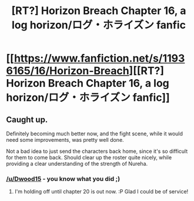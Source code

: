 #+TITLE: [RT?] Horizon Breach Chapter 16, a log horizon/ログ・ホライズン fanfic

* [[https://www.fanfiction.net/s/11936165/16/Horizon-Breach][[RT?] Horizon Breach Chapter 16, a log horizon/ログ・ホライズン fanfic]]
:PROPERTIES:
:Author: elevul
:Score: 9
:DateUnix: 1471688950.0
:DateShort: 2016-Aug-20
:END:

** Caught up.

Definitely becoming much better now, and the fight scene, while it would need some improvements, was pretty well done.

Not a bad idea to just send the characters back home, since it's so difficult for them to come back. Should clear up the roster quite nicely, while providing a clear understanding of the strength of Nureha.
:PROPERTIES:
:Author: elevul
:Score: 2
:DateUnix: 1471689036.0
:DateShort: 2016-Aug-20
:END:

*** [[/u/Dwood15]] - you know what you did ;)
:PROPERTIES:
:Author: GaBeRockKing
:Score: 2
:DateUnix: 1471718750.0
:DateShort: 2016-Aug-20
:END:

**** I'm holding off until chapter 20 is out now. :P Glad I could be of service!
:PROPERTIES:
:Author: Dwood15
:Score: 2
:DateUnix: 1471721180.0
:DateShort: 2016-Aug-20
:END:
